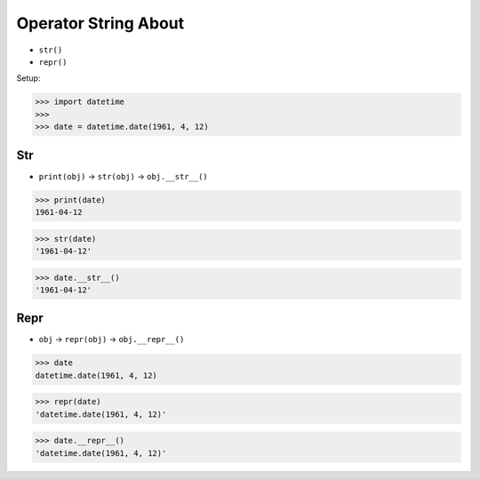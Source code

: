 Operator String About
=====================
* ``str()``
* ``repr()``

Setup:

>>> import datetime
>>>
>>> date = datetime.date(1961, 4, 12)


Str
---
* ``print(obj)`` -> ``str(obj)`` -> ``obj.__str__()``

>>> print(date)
1961-04-12

>>> str(date)
'1961-04-12'

>>> date.__str__()
'1961-04-12'


Repr
----
* ``obj`` -> ``repr(obj)`` -> ``obj.__repr__()``

>>> date
datetime.date(1961, 4, 12)

>>> repr(date)
'datetime.date(1961, 4, 12)'

>>> date.__repr__()
'datetime.date(1961, 4, 12)'
